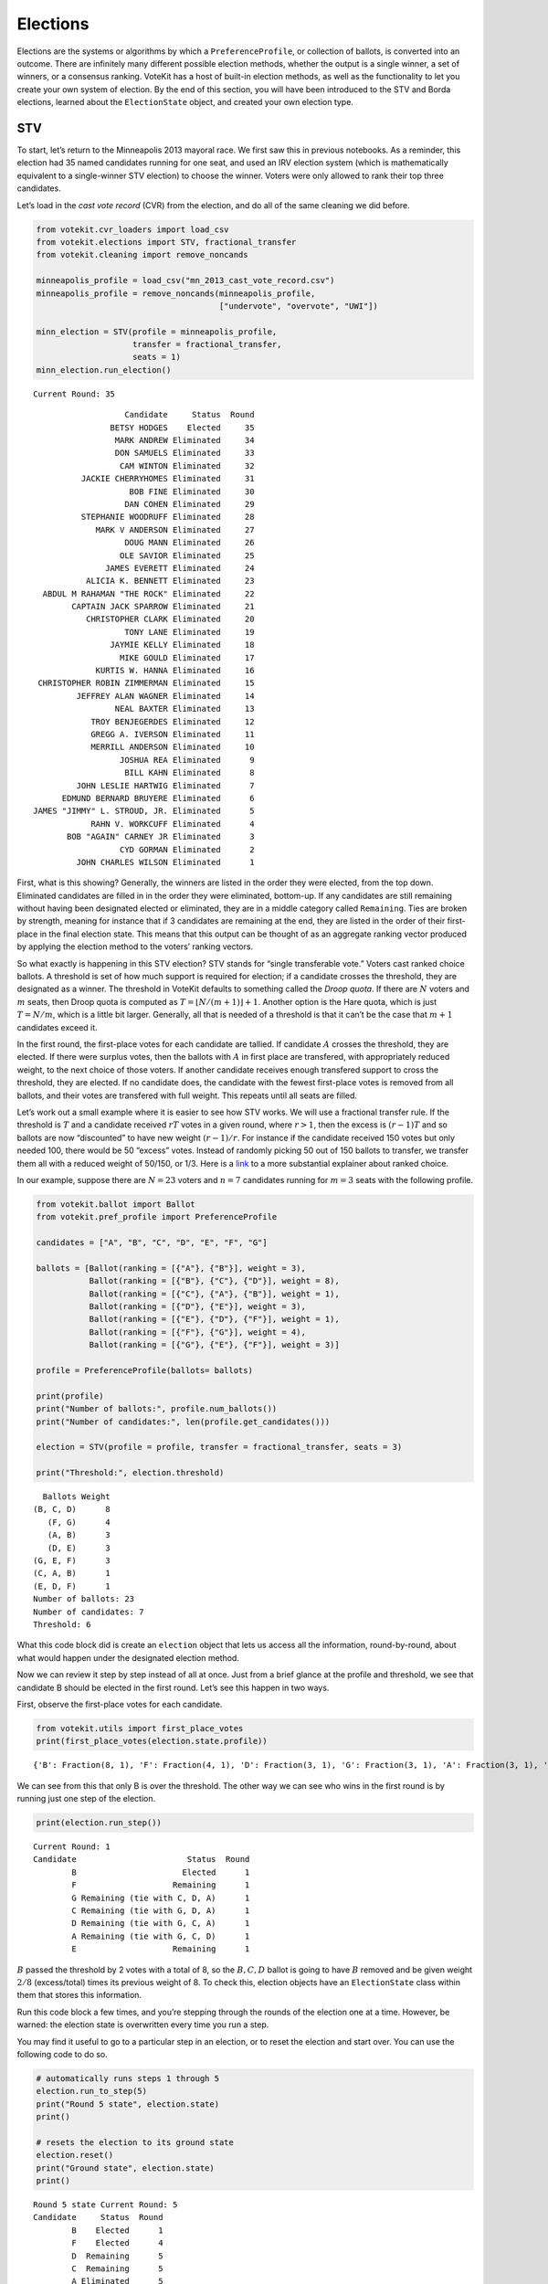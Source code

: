 Elections
=========

Elections are the systems or algorithms by which a
``PreferenceProfile``, or collection of ballots, is converted into an
outcome. There are infinitely many different possible election methods,
whether the output is a single winner, a set of winners, or a consensus
ranking. VoteKit has a host of built-in election methods, as well as the
functionality to let you create your own system of election. By the end
of this section, you will have been introduced to the STV and Borda
elections, learned about the ``ElectionState`` object, and created your
own election type.

STV
---

To start, let’s return to the Minneapolis 2013 mayoral race. We first
saw this in previous notebooks. As a reminder, this election had 35
named candidates running for one seat, and used an IRV election system
(which is mathematically equivalent to a single-winner STV election) to
choose the winner. Voters were only allowed to rank their top three
candidates.

Let’s load in the *cast vote record* (CVR) from the election, and do all
of the same cleaning we did before.

.. code:: ipython3

    from votekit.cvr_loaders import load_csv
    from votekit.elections import STV, fractional_transfer
    from votekit.cleaning import remove_noncands
    
    minneapolis_profile = load_csv("mn_2013_cast_vote_record.csv")
    minneapolis_profile = remove_noncands(minneapolis_profile, 
                                          ["undervote", "overvote", "UWI"])
    
    minn_election = STV(profile = minneapolis_profile, 
                        transfer = fractional_transfer, 
                        seats = 1)
    minn_election.run_election()


.. parsed-literal::

    Current Round: 35




.. parsed-literal::

                       Candidate     Status  Round
                    BETSY HODGES    Elected     35
                     MARK ANDREW Eliminated     34
                     DON SAMUELS Eliminated     33
                      CAM WINTON Eliminated     32
              JACKIE CHERRYHOMES Eliminated     31
                        BOB FINE Eliminated     30
                       DAN COHEN Eliminated     29
              STEPHANIE WOODRUFF Eliminated     28
                 MARK V ANDERSON Eliminated     27
                       DOUG MANN Eliminated     26
                      OLE SAVIOR Eliminated     25
                   JAMES EVERETT Eliminated     24
               ALICIA K. BENNETT Eliminated     23
      ABDUL M RAHAMAN "THE ROCK" Eliminated     22
            CAPTAIN JACK SPARROW Eliminated     21
               CHRISTOPHER CLARK Eliminated     20
                       TONY LANE Eliminated     19
                    JAYMIE KELLY Eliminated     18
                      MIKE GOULD Eliminated     17
                 KURTIS W. HANNA Eliminated     16
     CHRISTOPHER ROBIN ZIMMERMAN Eliminated     15
             JEFFREY ALAN WAGNER Eliminated     14
                     NEAL BAXTER Eliminated     13
                TROY BENJEGERDES Eliminated     12
                GREGG A. IVERSON Eliminated     11
                MERRILL ANDERSON Eliminated     10
                      JOSHUA REA Eliminated      9
                       BILL KAHN Eliminated      8
             JOHN LESLIE HARTWIG Eliminated      7
          EDMUND BERNARD BRUYERE Eliminated      6
    JAMES "JIMMY" L. STROUD, JR. Eliminated      5
                RAHN V. WORKCUFF Eliminated      4
           BOB "AGAIN" CARNEY JR Eliminated      3
                      CYD GORMAN Eliminated      2
             JOHN CHARLES WILSON Eliminated      1



First, what is this showing? Generally, the winners are listed in the
order they were elected, from the top down. Eliminated candidates are
filled in in the order they were eliminated, bottom-up. If any
candidates are still remaining without having been designated elected or
eliminated, they are in a middle category called ``Remaining``. Ties are
broken by strength, meaning for instance that if 3 candidates are
remaining at the end, they are listed in the order of their first-place
in the final election state. This means that this output can be thought
of as an aggregate ranking vector produced by applying the election
method to the voters’ ranking vectors.

So what exactly is happening in this STV election? STV stands for
“single transferable vote.” Voters cast ranked choice ballots. A
threshold is set of how much support is required for election; if a
candidate crosses the threshold, they are designated as a winner. The
threshold in VoteKit defaults to something called the *Droop quota*. If
there are :math:`N` voters and :math:`m` seats, then Droop quota is
computed as :math:`T=\lfloor N/(m+1)\rfloor +1`. Another option is the
Hare quota, which is just :math:`T=N/m`, which is a little bit larger.
Generally, all that is needed of a threshold is that it can’t be the
case that :math:`m+1` candidates exceed it.

In the first round, the first-place votes for each candidate are
tallied. If candidate :math:`A` crosses the threshold, they are elected.
If there were surplus votes, then the ballots with :math:`A` in first
place are transfered, with appropriately reduced weight, to the next
choice of those voters. If another candidate receives enough transfered
support to cross the threshold, they are elected. If no candidate does,
the candidate with the fewest first-place votes is removed from all
ballots, and their votes are transfered with full weight. This repeats
until all seats are filled.

Let’s work out a small example where it is easier to see how STV works.
We will use a fractional transfer rule. If the threshold is :math:`T`
and a candidate received :math:`rT` votes in a given round, where
:math:`r>1`, then the excess is :math:`(r-1)T` and so ballots are now
“discounted” to have new weight :math:`(r-1)/r`. For instance if the
candidate received 150 votes but only needed 100, there would be 50
“excess” votes. Instead of randomly picking 50 out of 150 ballots to
transfer, we transfer them all with a reduced weight of 50/150, or 1/3.
Here is a
`link <https://mggg.org/publications/political-geometry/20-WeighillDuchin.pdf>`__
to a more substantial explainer about ranked choice.

In our example, suppose there are :math:`N=23` voters and :math:`n=7`
candidates running for :math:`m=3` seats with the following profile.

.. code:: ipython3

    from votekit.ballot import Ballot
    from votekit.pref_profile import PreferenceProfile
    
    candidates = ["A", "B", "C", "D", "E", "F", "G"]
    
    ballots = [Ballot(ranking = [{"A"}, {"B"}], weight = 3),
               Ballot(ranking = [{"B"}, {"C"}, {"D"}], weight = 8),
               Ballot(ranking = [{"C"}, {"A"}, {"B"}], weight = 1),
               Ballot(ranking = [{"D"}, {"E"}], weight = 3),
               Ballot(ranking = [{"E"}, {"D"}, {"F"}], weight = 1),
               Ballot(ranking = [{"F"}, {"G"}], weight = 4),
               Ballot(ranking = [{"G"}, {"E"}, {"F"}], weight = 3)]
    
    profile = PreferenceProfile(ballots= ballots)
    
    print(profile)
    print("Number of ballots:", profile.num_ballots())
    print("Number of candidates:", len(profile.get_candidates()))
    
    election = STV(profile = profile, transfer = fractional_transfer, seats = 3)
    
    print("Threshold:", election.threshold)



.. parsed-literal::

      Ballots Weight
    (B, C, D)      8
       (F, G)      4
       (A, B)      3
       (D, E)      3
    (G, E, F)      3
    (C, A, B)      1
    (E, D, F)      1
    Number of ballots: 23
    Number of candidates: 7
    Threshold: 6


What this code block did is create an ``election`` object that lets us
access all the information, round-by-round, about what would happen
under the designated election method.

Now we can review it step by step instead of all at once. Just from a
brief glance at the profile and threshold, we see that candidate B
should be elected in the first round. Let’s see this happen in two ways.

First, observe the first-place votes for each candidate.

.. code:: ipython3

    from votekit.utils import first_place_votes
    print(first_place_votes(election.state.profile))


.. parsed-literal::

    {'B': Fraction(8, 1), 'F': Fraction(4, 1), 'D': Fraction(3, 1), 'G': Fraction(3, 1), 'A': Fraction(3, 1), 'E': Fraction(1, 1), 'C': Fraction(1, 1)}


We can see from this that only B is over the threshold. The other way we
can see who wins in the first round is by running just one step of the
election.

.. code:: ipython3

    print(election.run_step())


.. parsed-literal::

    Current Round: 1
    Candidate                       Status  Round
            B                      Elected      1
            F                    Remaining      1
            G Remaining (tie with C, D, A)      1
            C Remaining (tie with G, D, A)      1
            D Remaining (tie with G, C, A)      1
            A Remaining (tie with G, C, D)      1
            E                    Remaining      1


:math:`B` passed the threshold by 2 votes with a total of 8, so the
:math:`B,C,D` ballot is going to have :math:`B` removed and be given
weight :math:`2/8` (excess/total) times its previous weight of 8. To
check this, election objects have an ``ElectionState`` class within them
that stores this information.

Run this code block a few times, and you’re stepping through the rounds
of the election one at a time. However, be warned: the election state is
overwritten every time you run a step.

You may find it useful to go to a particular step in an election, or to
reset the election and start over. You can use the following code to do
so.

.. code:: ipython3

    # automatically runs steps 1 through 5
    election.run_to_step(5)
    print("Round 5 state", election.state)
    print()
    
    # resets the election to its ground state
    election.reset()
    print("Ground state", election.state)
    print()


.. parsed-literal::

    Round 5 state Current Round: 5
    Candidate     Status  Round
            B    Elected      1
            F    Elected      4
            D  Remaining      5
            C  Remaining      5
            A Eliminated      5
            G Eliminated      3
            E Eliminated      2
    
    Ground state Current Round: 0
    Empty DataFrame
    Columns: [Candidate, Status, Round]
    Index: []
    


Back to what happened after one step…

.. code:: ipython3

    election.run_to_step(1)
    
    print(election.state.profile)


.. parsed-literal::

      Ballots Weight
       (F, G)      4
       (D, E)      3
    (G, E, F)      3
         (A,)      3
       (C, D)      2
    (E, D, F)      1
       (C, A)      1


Look, :math:`B` is now removed from all ballots, and the :math:`B,C,D`
ballot became :math:`C,D` with weight 2. No one has enough votes to
cross the 6 threshold, so the candidate with the least support will be
eliminated—that is candidate :math:`E`, with only one first-place vote.

.. code:: ipython3

    print(first_place_votes(election.state.profile))
    print()
    print(election.run_to_step(2))
    print()
    # now, since the election state is at step 2, 
    # the profile will return the status at that step
    print(election.state.profile)


.. parsed-literal::

    {'F': Fraction(4, 1), 'D': Fraction(3, 1), 'G': Fraction(3, 1), 'A': Fraction(3, 1), 'E': Fraction(1, 1), 'C': Fraction(3, 1)}
    
    Current Round: 2
    Candidate                    Status  Round
            B                   Elected      1
            F    Remaining (tie with D)      2
            D    Remaining (tie with F)      2
            C Remaining (tie with G, A)      2
            G Remaining (tie with C, A)      2
            A Remaining (tie with C, G)      2
            E                Eliminated      2
    
    Ballots Weight
     (F, G)      4
       (D,)      3
     (G, F)      3
       (A,)      3
     (C, D)      2
     (D, F)      1
     (C, A)      1


:math:`E` has been removed from all of the ballots. Again, no one
crosses the threshold so the candidate with the fewest first-place votes
will be eliminated.

.. code:: ipython3

    print(first_place_votes(election.state.profile))
    print()
    print(election.run_to_step(3))
    print()
    print(election.state.profile)


.. parsed-literal::

    {'F': Fraction(4, 1), 'D': Fraction(4, 1), 'G': Fraction(3, 1), 'A': Fraction(3, 1), 'C': Fraction(3, 1)}
    
    Current Round: 3
    Candidate                 Status  Round
            B                Elected      1
            F Remaining (tie with D)      3
            D Remaining (tie with F)      3
            C Remaining (tie with G)      3
            G Remaining (tie with C)      3
            A             Eliminated      3
            E             Eliminated      2
    
    Ballots Weight
     (F, G)      4
       (D,)      3
     (G, F)      3
         ()      3
     (C, D)      2
     (D, F)      1
       (C,)      1


Note that here, several candidates were tied for the fewest first-place
votes at this stage. When this happens, VoteKit uses a tiebreaker to
decide who advances. This is customizable; it defaults to ``random``,
but VoteKit also includes ``borda`` and ``firstplace``. The former
breaks ties based on Borda scores, while the latter breaks ties based on
(initial) first-place votes.

The randomization prevents us from saying what exactly is going to
happen as you run the code from here forward.

**Try it yourself**
~~~~~~~~~~~~~~~~~~~

   Keep printing the first-place votes and running a step of the
   election until all seats have been filled. At each step, think
   through why the election state transitioned as it did.

We now change the transfer type. Using the same profile as above, we’ll
now use ``random_transfer``. In fractional transfer, we reweighted all
of the ballots in proportion to the surplus. Here, we will randomly
choose the appropriate number of ballots to transfer (the same number as
the surplus). Though it sounds strange, this is the method actually used
in Cambridge, MA. (Recall that Cambridge has used STV continuously since
1941 so back in the day they probably needed a low-tech physical way to
do the transfers.)

.. code:: ipython3

    from votekit.elections import random_transfer
    candidates = ["A", "B", "C", "D", "E", "F", "G"]
    
    ballots = [Ballot(ranking = [{"A"}, {"B"}], weight = 3),
               Ballot(ranking = [{"B"}, {"C"}, {"D"}], weight = 8),
               Ballot(ranking = [{"B"}, {"D"}, {"C"}], weight = 8),
               Ballot(ranking = [{"C"}, {"A"}, {"B"}], weight = 1),
               Ballot(ranking = [{"D"}, {"E"}], weight = 1),
               Ballot(ranking = [{"E"}, {"D"}, {"F"}], weight = 1),
               Ballot(ranking = [{"F"}, {"G"}], weight = 4),
               Ballot(ranking = [{"G"}, {"E"}, {"F"}], weight = 1)]
    
    profile = PreferenceProfile(ballots= ballots)
    
    print(profile)
    print("Number of ballots:", profile.num_ballots())
    print("Number of candidates:", len(profile.get_candidates()))
    print()
    
    election = STV(profile = profile, transfer = random_transfer, seats = 2)
    
    election.run_election()
    



.. parsed-literal::

      Ballots Weight
    (B, C, D)      8
    (B, D, C)      8
       (F, G)      4
       (A, B)      3
    (C, A, B)      1
       (D, E)      1
    (E, D, F)      1
    (G, E, F)      1
    Number of ballots: 27
    Number of candidates: 7
    
    Current Round: 7




.. parsed-literal::

    Candidate     Status  Round
            B    Elected      1
            D    Elected      7
            F Eliminated      6
            A Eliminated      5
            C Eliminated      4
            E Eliminated      3
            G Eliminated      2



**Try it yourself**
~~~~~~~~~~~~~~~~~~~

   Rerun the code above until you see that different candidates can win
   under random transfer.

Election State
--------------

Let’s poke around the ``ElectionState`` class a bit more. It contains a
lot of useful information about what is happening in an election. We
will also introduce the Borda election.

Borda Election
~~~~~~~~~~~~~~

In a Borda election, ranked ballots are converted to a score for a
candidate, and then the candidates with the highest scores win. The
traditional score vector is :math:`(n,n-1,\dots,1)`: that is, if there
are :math:`n` candidates, the first-place candidate on a ballot is given
:math:`n` points, the second place :math:`n-1`, all the way down to
last, who is given :math:`1` point. You can change the score vector
using the ``score_vector`` parameter.

.. code:: ipython3

    from votekit.elections import Borda
    import votekit.ballot_generator as bg
    candidates  = ["A", "B", "C", "D", "E", "F"]
    
    # recall IAC generates an "all bets are off" profile
    iac = bg.ImpartialAnonymousCulture(candidates = candidates)
    profile = iac.generate_profile(number_of_ballots= 1000)
    
    election = Borda(profile, seats = 3)

At first, the ``ElectionState`` is empty and the associated profile is
just the raw profile, since nothing has occurred in the election. Only
after either running the election, or running a step in the election, is
an update made to ``ElectionState``.

.. code:: ipython3

    print(election.state.profile)
    print()
    
    print(election.run_step())
    state = election.state



.. parsed-literal::

    PreferenceProfile too long, only showing 15 out of 415 rows.
               Ballots Weight
    (E, A, B, D, C, F)     11
    (E, B, A, C, D, F)      9
    (C, F, E, D, B, A)      9
    (B, A, C, F, D, E)      9
    (C, F, B, D, A, E)      8
    (C, A, B, F, E, D)      8
    (F, C, B, D, E, A)      8
    (C, B, E, F, A, D)      8
    (A, B, E, C, D, F)      8
    (E, C, A, B, F, D)      8
    (C, F, E, B, A, D)      7
    (E, B, F, A, C, D)      7
    (F, A, C, D, B, E)      7
    (A, E, D, C, B, F)      7
    (C, A, B, D, E, F)      7
    
    Current Round: 1
    Candidate     Status  Round
            C    Elected      1
            A    Elected      1
            E    Elected      1
            B Eliminated      1
            D Eliminated      1
            F Eliminated      1


The Borda election is one-shot (like plurality), so running a step or
the election is equivalent. Let’s see what the election state stores.

.. code:: ipython3

    # the winners up to the current round
    print("Winners:", state.winners())
    
    # the eliminated candidates up to the current round
    print("Eliminated:", state.eliminated())
    
    # the current ranking of the candidates
    print("Ranking:", state.rankings())
    
    # the outcome of the given round
    print("Outcome of round 1:", state.round_outcome(1))
    
    # the pandas dataframe that stores information
    print("Pandas dataframe:")
    print(state.status())
    
    # as a dictionary
    print("Dictionary")
    print(state.to_dict())


.. parsed-literal::

    Winners: [{'C'}, {'A'}, {'E'}]
    Eliminated: [{'B'}, {'D'}, {'F'}]
    Ranking: [{'C'}, {'A'}, {'E'}, {'B'}, {'D'}, {'F'}]
    Outcome of round 1: {'Elected': [{'C'}, {'A'}, {'E'}], 'Eliminated': [{'B'}, {'D'}, {'F'}], 'Remaining': []}
    Pandas dataframe:
      Candidate Status       Round
    0  C            Elected  1    
    1  A            Elected  1    
    2  E            Elected  1    
    3  B         Eliminated  1    
    4  D         Eliminated  1    
    5  F         Eliminated  1    
    Dictionary
    {'elected': ['C', 'A', 'E'], 'eliminated': ['B', 'D', 'F'], 'remaining': [], 'ranking': ['C', 'A', 'E', 'B', 'D', 'F']}


We can also save the election state as a json file.

.. code:: ipython3

    state.to_json("borda_results.json")

**Try it yourself**
~~~~~~~~~~~~~~~~~~~

   Using the following preference profile, try changing the score vector
   of a Borda election. Try replacing 3,2,1 with other Borda weights
   (decreasing and non-negative) showing that each candidate can be
   elected.

.. code:: ipython3

    ballots = [Ballot(ranking = [{"A"}, {"B"}, {"C"}], weight = 3),
               Ballot(ranking = [{"A"}, {"C"}, {"B"}], weight = 2),
               Ballot(ranking = [{"B"}, {"C"}, {"A"}], weight = 2),
               Ballot(ranking = [{"C"}, {"B"}, {"A"}], weight = 4)]
    
    profile = PreferenceProfile(ballots=ballots, candidates = ["A", "B", "C"])
    
    # borda election
    score_vector = [3,2,1]
    election = Borda(profile, seats = 1, score_vector = score_vector)
    print(election.run_election())


.. parsed-literal::

    Current Round: 1
    Candidate     Status  Round
            C    Elected      1
            B Eliminated      1
            A Eliminated      1


Since a Borda election is a one-shot election, most of the information
stored in the ``ElectionState`` is extraneous, but you can see its
utility in an STV election where there are many rounds.

.. code:: ipython3

    minneapolis_profile = load_csv("mn_2013_cast_vote_record.csv")
    minneapolis_profile = remove_noncands(minneapolis_profile, 
                                          ["undervote", "overvote", "UWI"])
    
    minn_election = STV(profile = minneapolis_profile, 
                        transfer = fractional_transfer, 
                        seats = 1)
    
    for i in range(1,6):
      minn_election.run_step()
      state = minn_election.state
    
      print(f"Round {i+1}\n")
      # the winners up to the current round
      print("Winners:", state.winners())
    
      # the eliminated candidates up to the current round
      print("Eliminated:", state.eliminated())
    
      # the current ranking of the candidates
      print("Ranking:", state.rankings())
    
      # the outcome of the given round
      print(f"Outcome of round {i}:", state.round_outcome(i))
      print()


.. parsed-literal::

    Round 2
    
    Winners: []
    Eliminated: [{'JOHN CHARLES WILSON'}]
    Ranking: [{'BETSY HODGES'}, {'MARK ANDREW'}, {'DON SAMUELS'}, {'CAM WINTON'}, {'JACKIE CHERRYHOMES'}, {'BOB FINE'}, {'DAN COHEN'}, {'STEPHANIE WOODRUFF'}, {'MARK V ANDERSON'}, {'DOUG MANN'}, {'OLE SAVIOR'}, {'ABDUL M RAHAMAN "THE ROCK"'}, {'ALICIA K. BENNETT'}, {'JAMES EVERETT'}, {'CAPTAIN JACK SPARROW'}, {'TONY LANE'}, {'MIKE GOULD'}, {'KURTIS W. HANNA'}, {'JAYMIE KELLY'}, {'CHRISTOPHER CLARK'}, {'CHRISTOPHER ROBIN ZIMMERMAN'}, {'JEFFREY ALAN WAGNER'}, {'TROY BENJEGERDES'}, {'NEAL BAXTER', 'GREGG A. IVERSON'}, {'JOSHUA REA'}, {'MERRILL ANDERSON'}, {'BILL KAHN'}, {'JOHN LESLIE HARTWIG'}, {'EDMUND BERNARD BRUYERE'}, {'RAHN V. WORKCUFF', 'JAMES "JIMMY" L. STROUD, JR.'}, {'BOB "AGAIN" CARNEY JR'}, {'CYD GORMAN'}, {'JOHN CHARLES WILSON'}]
    Outcome of round 1: {'Elected': [], 'Eliminated': [{'JOHN CHARLES WILSON'}], 'Remaining': [{'BETSY HODGES'}, {'MARK ANDREW'}, {'DON SAMUELS'}, {'CAM WINTON'}, {'JACKIE CHERRYHOMES'}, {'BOB FINE'}, {'DAN COHEN'}, {'STEPHANIE WOODRUFF'}, {'MARK V ANDERSON'}, {'DOUG MANN'}, {'OLE SAVIOR'}, {'ABDUL M RAHAMAN "THE ROCK"'}, {'ALICIA K. BENNETT'}, {'JAMES EVERETT'}, {'CAPTAIN JACK SPARROW'}, {'TONY LANE'}, {'MIKE GOULD'}, {'KURTIS W. HANNA'}, {'JAYMIE KELLY'}, {'CHRISTOPHER CLARK'}, {'CHRISTOPHER ROBIN ZIMMERMAN'}, {'JEFFREY ALAN WAGNER'}, {'TROY BENJEGERDES'}, {'NEAL BAXTER', 'GREGG A. IVERSON'}, {'JOSHUA REA'}, {'MERRILL ANDERSON'}, {'BILL KAHN'}, {'JOHN LESLIE HARTWIG'}, {'EDMUND BERNARD BRUYERE'}, {'RAHN V. WORKCUFF', 'JAMES "JIMMY" L. STROUD, JR.'}, {'BOB "AGAIN" CARNEY JR'}, {'CYD GORMAN'}]}
    
    Round 3
    
    Winners: []
    Eliminated: [{'CYD GORMAN'}, {'JOHN CHARLES WILSON'}]
    Ranking: [{'BETSY HODGES'}, {'MARK ANDREW'}, {'DON SAMUELS'}, {'CAM WINTON'}, {'JACKIE CHERRYHOMES'}, {'BOB FINE'}, {'DAN COHEN'}, {'STEPHANIE WOODRUFF'}, {'MARK V ANDERSON'}, {'DOUG MANN'}, {'OLE SAVIOR'}, {'ABDUL M RAHAMAN "THE ROCK"'}, {'ALICIA K. BENNETT'}, {'JAMES EVERETT'}, {'CAPTAIN JACK SPARROW'}, {'TONY LANE'}, {'MIKE GOULD'}, {'KURTIS W. HANNA'}, {'JAYMIE KELLY'}, {'CHRISTOPHER CLARK'}, {'CHRISTOPHER ROBIN ZIMMERMAN'}, {'JEFFREY ALAN WAGNER'}, {'TROY BENJEGERDES'}, {'GREGG A. IVERSON'}, {'NEAL BAXTER'}, {'JOSHUA REA'}, {'MERRILL ANDERSON'}, {'BILL KAHN'}, {'JOHN LESLIE HARTWIG'}, {'EDMUND BERNARD BRUYERE'}, {'RAHN V. WORKCUFF', 'JAMES "JIMMY" L. STROUD, JR.'}, {'BOB "AGAIN" CARNEY JR'}, {'CYD GORMAN'}, {'JOHN CHARLES WILSON'}]
    Outcome of round 2: {'Elected': [], 'Eliminated': [{'CYD GORMAN'}], 'Remaining': [{'BETSY HODGES'}, {'MARK ANDREW'}, {'DON SAMUELS'}, {'CAM WINTON'}, {'JACKIE CHERRYHOMES'}, {'BOB FINE'}, {'DAN COHEN'}, {'STEPHANIE WOODRUFF'}, {'MARK V ANDERSON'}, {'DOUG MANN'}, {'OLE SAVIOR'}, {'ABDUL M RAHAMAN "THE ROCK"'}, {'ALICIA K. BENNETT'}, {'JAMES EVERETT'}, {'CAPTAIN JACK SPARROW'}, {'TONY LANE'}, {'MIKE GOULD'}, {'KURTIS W. HANNA'}, {'JAYMIE KELLY'}, {'CHRISTOPHER CLARK'}, {'CHRISTOPHER ROBIN ZIMMERMAN'}, {'JEFFREY ALAN WAGNER'}, {'TROY BENJEGERDES'}, {'GREGG A. IVERSON'}, {'NEAL BAXTER'}, {'JOSHUA REA'}, {'MERRILL ANDERSON'}, {'BILL KAHN'}, {'JOHN LESLIE HARTWIG'}, {'EDMUND BERNARD BRUYERE'}, {'RAHN V. WORKCUFF', 'JAMES "JIMMY" L. STROUD, JR.'}, {'BOB "AGAIN" CARNEY JR'}]}
    
    Round 4
    
    Winners: []
    Eliminated: [{'BOB "AGAIN" CARNEY JR'}, {'CYD GORMAN'}, {'JOHN CHARLES WILSON'}]
    Ranking: [{'BETSY HODGES'}, {'MARK ANDREW'}, {'DON SAMUELS'}, {'CAM WINTON'}, {'JACKIE CHERRYHOMES'}, {'BOB FINE'}, {'DAN COHEN'}, {'STEPHANIE WOODRUFF'}, {'MARK V ANDERSON'}, {'DOUG MANN'}, {'OLE SAVIOR'}, {'ABDUL M RAHAMAN "THE ROCK"'}, {'ALICIA K. BENNETT'}, {'JAMES EVERETT'}, {'CAPTAIN JACK SPARROW'}, {'TONY LANE'}, {'MIKE GOULD'}, {'KURTIS W. HANNA'}, {'JAYMIE KELLY'}, {'CHRISTOPHER CLARK'}, {'CHRISTOPHER ROBIN ZIMMERMAN'}, {'JEFFREY ALAN WAGNER'}, {'TROY BENJEGERDES'}, {'GREGG A. IVERSON'}, {'NEAL BAXTER'}, {'MERRILL ANDERSON', 'JOSHUA REA'}, {'BILL KAHN'}, {'JOHN LESLIE HARTWIG'}, {'EDMUND BERNARD BRUYERE'}, {'JAMES "JIMMY" L. STROUD, JR.'}, {'RAHN V. WORKCUFF'}, {'BOB "AGAIN" CARNEY JR'}, {'CYD GORMAN'}, {'JOHN CHARLES WILSON'}]
    Outcome of round 3: {'Elected': [], 'Eliminated': [{'BOB "AGAIN" CARNEY JR'}], 'Remaining': [{'BETSY HODGES'}, {'MARK ANDREW'}, {'DON SAMUELS'}, {'CAM WINTON'}, {'JACKIE CHERRYHOMES'}, {'BOB FINE'}, {'DAN COHEN'}, {'STEPHANIE WOODRUFF'}, {'MARK V ANDERSON'}, {'DOUG MANN'}, {'OLE SAVIOR'}, {'ABDUL M RAHAMAN "THE ROCK"'}, {'ALICIA K. BENNETT'}, {'JAMES EVERETT'}, {'CAPTAIN JACK SPARROW'}, {'TONY LANE'}, {'MIKE GOULD'}, {'KURTIS W. HANNA'}, {'JAYMIE KELLY'}, {'CHRISTOPHER CLARK'}, {'CHRISTOPHER ROBIN ZIMMERMAN'}, {'JEFFREY ALAN WAGNER'}, {'TROY BENJEGERDES'}, {'GREGG A. IVERSON'}, {'NEAL BAXTER'}, {'MERRILL ANDERSON', 'JOSHUA REA'}, {'BILL KAHN'}, {'JOHN LESLIE HARTWIG'}, {'EDMUND BERNARD BRUYERE'}, {'JAMES "JIMMY" L. STROUD, JR.'}, {'RAHN V. WORKCUFF'}]}
    
    Round 5
    
    Winners: []
    Eliminated: [{'RAHN V. WORKCUFF'}, {'BOB "AGAIN" CARNEY JR'}, {'CYD GORMAN'}, {'JOHN CHARLES WILSON'}]
    Ranking: [{'BETSY HODGES'}, {'MARK ANDREW'}, {'DON SAMUELS'}, {'CAM WINTON'}, {'JACKIE CHERRYHOMES'}, {'BOB FINE'}, {'DAN COHEN'}, {'STEPHANIE WOODRUFF'}, {'MARK V ANDERSON'}, {'DOUG MANN'}, {'OLE SAVIOR'}, {'JAMES EVERETT', 'ABDUL M RAHAMAN "THE ROCK"'}, {'ALICIA K. BENNETT'}, {'CAPTAIN JACK SPARROW'}, {'TONY LANE'}, {'MIKE GOULD'}, {'KURTIS W. HANNA'}, {'JAYMIE KELLY'}, {'CHRISTOPHER CLARK'}, {'CHRISTOPHER ROBIN ZIMMERMAN'}, {'JEFFREY ALAN WAGNER'}, {'NEAL BAXTER'}, {'TROY BENJEGERDES'}, {'GREGG A. IVERSON'}, {'JOSHUA REA'}, {'MERRILL ANDERSON'}, {'BILL KAHN'}, {'JOHN LESLIE HARTWIG'}, {'EDMUND BERNARD BRUYERE'}, {'JAMES "JIMMY" L. STROUD, JR.'}, {'RAHN V. WORKCUFF'}, {'BOB "AGAIN" CARNEY JR'}, {'CYD GORMAN'}, {'JOHN CHARLES WILSON'}]
    Outcome of round 4: {'Elected': [], 'Eliminated': [{'RAHN V. WORKCUFF'}], 'Remaining': [{'BETSY HODGES'}, {'MARK ANDREW'}, {'DON SAMUELS'}, {'CAM WINTON'}, {'JACKIE CHERRYHOMES'}, {'BOB FINE'}, {'DAN COHEN'}, {'STEPHANIE WOODRUFF'}, {'MARK V ANDERSON'}, {'DOUG MANN'}, {'OLE SAVIOR'}, {'JAMES EVERETT', 'ABDUL M RAHAMAN "THE ROCK"'}, {'ALICIA K. BENNETT'}, {'CAPTAIN JACK SPARROW'}, {'TONY LANE'}, {'MIKE GOULD'}, {'KURTIS W. HANNA'}, {'JAYMIE KELLY'}, {'CHRISTOPHER CLARK'}, {'CHRISTOPHER ROBIN ZIMMERMAN'}, {'JEFFREY ALAN WAGNER'}, {'NEAL BAXTER'}, {'TROY BENJEGERDES'}, {'GREGG A. IVERSON'}, {'JOSHUA REA'}, {'MERRILL ANDERSON'}, {'BILL KAHN'}, {'JOHN LESLIE HARTWIG'}, {'EDMUND BERNARD BRUYERE'}, {'JAMES "JIMMY" L. STROUD, JR.'}]}
    
    Round 6
    
    Winners: []
    Eliminated: [{'JAMES "JIMMY" L. STROUD, JR.'}, {'RAHN V. WORKCUFF'}, {'BOB "AGAIN" CARNEY JR'}, {'CYD GORMAN'}, {'JOHN CHARLES WILSON'}]
    Ranking: [{'BETSY HODGES'}, {'MARK ANDREW'}, {'DON SAMUELS'}, {'CAM WINTON'}, {'JACKIE CHERRYHOMES'}, {'BOB FINE'}, {'DAN COHEN'}, {'STEPHANIE WOODRUFF'}, {'MARK V ANDERSON'}, {'DOUG MANN'}, {'OLE SAVIOR'}, {'ABDUL M RAHAMAN "THE ROCK"'}, {'ALICIA K. BENNETT'}, {'JAMES EVERETT'}, {'CAPTAIN JACK SPARROW'}, {'TONY LANE'}, {'MIKE GOULD'}, {'JAYMIE KELLY'}, {'KURTIS W. HANNA'}, {'CHRISTOPHER CLARK'}, {'CHRISTOPHER ROBIN ZIMMERMAN'}, {'JEFFREY ALAN WAGNER'}, {'NEAL BAXTER'}, {'TROY BENJEGERDES'}, {'GREGG A. IVERSON'}, {'MERRILL ANDERSON'}, {'JOSHUA REA'}, {'BILL KAHN'}, {'JOHN LESLIE HARTWIG'}, {'EDMUND BERNARD BRUYERE'}, {'JAMES "JIMMY" L. STROUD, JR.'}, {'RAHN V. WORKCUFF'}, {'BOB "AGAIN" CARNEY JR'}, {'CYD GORMAN'}, {'JOHN CHARLES WILSON'}]
    Outcome of round 5: {'Elected': [], 'Eliminated': [{'JAMES "JIMMY" L. STROUD, JR.'}], 'Remaining': [{'BETSY HODGES'}, {'MARK ANDREW'}, {'DON SAMUELS'}, {'CAM WINTON'}, {'JACKIE CHERRYHOMES'}, {'BOB FINE'}, {'DAN COHEN'}, {'STEPHANIE WOODRUFF'}, {'MARK V ANDERSON'}, {'DOUG MANN'}, {'OLE SAVIOR'}, {'ABDUL M RAHAMAN "THE ROCK"'}, {'ALICIA K. BENNETT'}, {'JAMES EVERETT'}, {'CAPTAIN JACK SPARROW'}, {'TONY LANE'}, {'MIKE GOULD'}, {'JAYMIE KELLY'}, {'KURTIS W. HANNA'}, {'CHRISTOPHER CLARK'}, {'CHRISTOPHER ROBIN ZIMMERMAN'}, {'JEFFREY ALAN WAGNER'}, {'NEAL BAXTER'}, {'TROY BENJEGERDES'}, {'GREGG A. IVERSON'}, {'MERRILL ANDERSON'}, {'JOSHUA REA'}, {'BILL KAHN'}, {'JOHN LESLIE HARTWIG'}, {'EDMUND BERNARD BRUYERE'}]}
    


Conclusion
----------

There are many different possible election methods, both for choosing a
single seat or multiple seats. VoteKit has a host of built-in election
methods, as well as the functionality to let you create your own kind of
election. You have been introduced to the STV and Borda elections and
learned about the ``ElectionState`` object. This should allow you to
model any kind of elections you see in the real world, including rules
that have not yet been implemented in VoteKit.

Further Prompts: Creating your own election system
~~~~~~~~~~~~~~~~~~~~~~~~~~~~~~~~~~~~~~~~~~~~~~~~~~

VoteKit can’t be comprehensive in terms of possible election rules.
However, with the ``Election`` and ``ElectionState`` classes, you can
create your own. Let’s create a bit of a silly example; to elect
:math:`m` seats, at each stage of the election we randomly choose one
candidate to elect.

.. code:: ipython3

    from votekit.models import Election
    from votekit.election_state import ElectionState
    from votekit.utils import remove_cand
    import random
    
    class RandomWinners(Election):
        """
        Simulates an election where we randomly choose winners at each stage.
    
        **Attributes**
    
        `profile`
        :   PreferenceProfile to run election on
    
        `seats`
        :   number of seats to be elected
    
    
        """
    
        def __init__(self, profile: PreferenceProfile, seats: int):
            # the super method says call the Election class
            # ballot_ties = True means it will resolve any ties in our ballots
            super().__init__(profile, ballot_ties = True)
    
            self.seats = seats
    
        def next_round(self) -> bool:
            """
            Determines if another round is needed.
    
            Returns:
                True if number of seats has not been met, False otherwise
            """
            cands_elected = 0
            for s in self.state.winners():
                cands_elected += len(s)
            return cands_elected < self.seats
    
        def run_step(self):
            if self.next_round():
              # get the remaining candidates
              remaining = self.state.profile.get_candidates()
    
              # randomly choose one
              winning_candidate  = random.choice(remaining)
              # some formatting to make it compatible with ElectionState, which
              # requires a list of sets of strings
              elected =[{winning_candidate}]
    
              # remove the winner from the ballots
              new_ballots = remove_cand(winning_candidate, self.state.profile.ballots)
              new_profile = PreferenceProfile(ballots= new_ballots)
    
              # determine who remains
              remaining = [{c} for c in remaining if c != winning_candidate]
    
    
              # update for the next round
              self.state = ElectionState(curr_round = self.state.curr_round + 1,
                                        elected = elected,
                                        eliminated_cands = [],
                                        remaining = remaining,
                                        profile = new_profile,
                                        previous= self.state)
    
              # if this is the last round, move remaining to eliminated
              if not self.next_round():
                self.state = ElectionState(curr_round = self.state.curr_round,
                                        elected = elected,
                                        eliminated_cands = remaining,
                                        remaining = [],
                                        profile = new_profile,
                                        previous= self.state.previous)
              return(self.state)
    
    
        def run_election(self):
            # run steps until we elect the required number of candidates
            while self.next_round():
                self.run_step()
    
            return(self.state)


.. code:: ipython3

    candidates  = ["A", "B", "C", "D", "E", "F"]
    profile = bg.ImpartialCulture(candidates = candidates).generate_profile(1000)
    
    election = RandomWinners(profile= profile, seats  = 3)

.. code:: ipython3

    print(election.run_step())
    print(election.run_step())
    print(election.run_step())


.. parsed-literal::

    Current Round: 1
    Candidate    Status  Round
            F   Elected      1
            B Remaining      1
            D Remaining      1
            A Remaining      1
            E Remaining      1
            C Remaining      1
    Current Round: 2
    Candidate    Status  Round
            F   Elected      1
            E   Elected      2
            B Remaining      2
            D Remaining      2
            A Remaining      2
            C Remaining      2
    Current Round: 3
    Candidate     Status  Round
            F    Elected      1
            E    Elected      2
            D    Elected      3
            B Eliminated      3
            A Eliminated      3
            C Eliminated      3


**Try it yourself**
~~~~~~~~~~~~~~~~~~~

   Create an election class called ``AlphabeticalElection`` that elects
   a number of candidates decided by the user simply based on
   alphabetical order. You mind find it helpful to use the following
   code which sorts a list of strings:

.. code:: ipython3

    # Original list of strings
    original_list = ["banana", "apple", "grape", "orange"]
    
    # Alphabetically sorted list
    sorted_list = sorted(original_list)
    
    # Print the sorted list
    print(sorted_list)


.. parsed-literal::

    ['apple', 'banana', 'grape', 'orange']


.. code:: ipython3

    class AlphabeticaElection(Election):
        """
        Simulates an election where we choose alphabetically.
    
        **Attributes**
    
        `profile`
        :   PreferenceProfile to run election on
    
        `seats`
        :   number of seats to be elected
    
    
        """
    
        def __init__(self, profile: PreferenceProfile, seats: int):
            # the super method says call the Election class
            # ballot_ties = True means it will resolve any ties in our ballots
            super().__init__(profile, ballot_ties = True)
    
            self.seats = seats
    
        def next_round(self) -> bool:
            """
            Determines if another round is needed.
    
            Returns:
                True if number of seats has not been met, False otherwise
            """
            cands_elected = 0
            for s in self.state.winners():
                cands_elected += len(s)
            return cands_elected < self.seats
    
        def run_step(self):
            if self.next_round():
    
              # do some stuff!
    
              return(self.state)
    
    
        def run_election(self):
            # run steps until we elect the required number of candidates
            while self.next_round():
                self.run_step()
    
            return(self.state)

